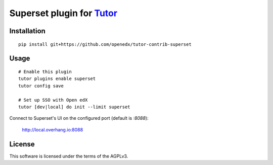 Superset plugin for `Tutor <https://docs.tutor.overhang.io>`__
===================================================================================

Installation
------------

::

    pip install git+https://github.com/openedx/tutor-contrib-superset

Usage
-----

::

    # Enable this plugin
    tutor plugins enable superset
    tutor config save

    # Set up SSO with Open edX
    tutor [dev|local] do init --limit superset


Connect to Superset's UI on the configured port (default is `:8088`):

  http://local.overhang.io:8088


License
-------

This software is licensed under the terms of the AGPLv3.
